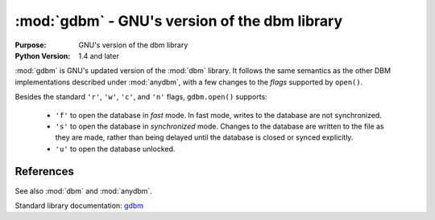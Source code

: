 ##############################################
:mod:`gdbm` - GNU's version of the dbm library
##############################################

.. module:: gdbm
    :synopsis: GNU's version of the dbm library

:Purpose: GNU's version of the dbm library
:Python Version: 1.4 and later

:mod:`gdbm` is GNU's updated version of the :mod:`dbm` library.  It follows the same semantics as the other DBM implementations described under :mod:`anydbm`, with a few changes to the *flags* supported by ``open()``.

Besides the standard ``'r'``, ``'w'``, ``'c'``, and ``'n'`` flags, ``gdbm.open()`` supports:

    * ``'f'`` to open the database in *fast* mode. In fast mode, writes to the database are not synchronized.
    * ``'s'`` to open the database in *synchronized* mode. Changes to the database are written to the file as they are made, rather than being delayed until the database is closed or synced explicitly.
    * ``'u'`` to open the database unlocked.



==========
References
==========

See also :mod:`dbm` and :mod:`anydbm`.

Standard library documentation: `gdbm <http://docs.python.org/lib/module-gdbm.html>`_
